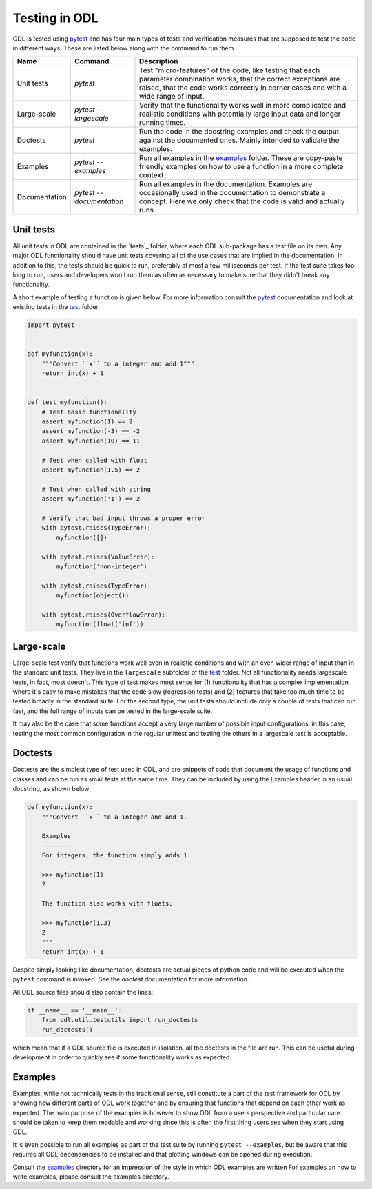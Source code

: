 .. _dev_testing:

##############
Testing in ODL
##############

ODL is tested using pytest_ and has four main types of tests and verification measures that are supposed to test the code in different ways. 
These are listed below along with the command to run them.

==============  =========================  =======
Name            Command                    Description
==============  =========================  =======
Unit tests      `pytest`                   Test "micro-features" of the code, like testing that each parameter combination works, that the correct exceptions are raised, that the code works correctly in corner cases and with a wide range of input.
Large-scale     `pytest --largescale`      Verify that the functionality works well in more complicated and realistic conditions with potentially large input data and longer running times.
Doctests        `pytest`                   Run the code in the docstring examples and check the output against the documented ones. Mainly intended to validate the examples.
Examples        `pytest --examples`        Run all examples in the `examples`_ folder. These are copy-paste friendly examples on how to use a function in a more complete context.
Documentation   `pytest --documentation`   Run all examples in the documentation. Examples are occasionally used in the documentation to demonstrate a concept. Here we only check that the code is valid and actually runs.
==============  =========================  =======

Unit tests
~~~~~~~~~~
All unit tests in ODL are contained in the `tests`_ folder, where each ODL sub-package has a test file on its own. 
Any major ODL functionality should have unit tests covering all of the use cases that are implied in the documentation. 
In addition to this, the tests should be quick to run, preferably at most a few milliseconds per test. 
If the test suite takes too long to run, users and developers won't run them as often as necessary to make sure that they didn't break any functionality.

A short example of testing a function is given below. 
For more information consult the `pytest`_ documentation and look at existing tests in the `test`_ folder.

.. code:: python

    import pytest


    def myfunction(x):
        """Convert ``x`` to a integer and add 1"""
        return int(x) + 1


    def test_myfunction():
        # Test basic functionality
        assert myfunction(1) == 2
        assert myfunction(-3) == -2
        assert myfunction(10) == 11

        # Test when called with float
        assert myfunction(1.5) == 2

        # Test when called with string
        assert myfunction('1') == 2

        # Verify that bad input throws a proper error
        with pytest.raises(TypeError):
            myfunction([])

        with pytest.raises(ValueError):
            myfunction('non-integer')

        with pytest.raises(TypeError):
            myfunction(object())

        with pytest.raises(OverflowError):
            myfunction(float('inf'))


Large-scale
~~~~~~~~~~~
Large-scale test verify that functions work well even in realistic conditions and with an even wider range of input than in the standard unit tests.
They live in the ``largescale`` subfolder of the `test`_ folder.
Not all functionality needs largescale tests, in fact, most doesn't.
This type of test makes most sense for (1) functionality that has a complex implementation where it's easy to make mistakes that the code slow (regression tests) and (2) features that take too much time to be tested broadly in the standard suite.
For the second type, the unit tests should include only a couple of tests that can run fast, and the full range of inputs can be tested in the large-scale suite.

It may also be the case that some functions accept a very large number of possible input configurations, in this case, testing the most common configuration in the regular unittest and testing the others in a largescale test is acceptable.

Doctests
~~~~~~~~
Doctests are the simplest type of test used in ODL, and are snippets of code that document the usage of functions and classes and can be run as small tests at the same time. 
They can be included by using the Examples header in an usual docstring, as shown below:

.. code:: python

    def myfunction(x):
        """Convert ``x`` to a integer and add 1.

        Examples
        --------
        For integers, the function simply adds 1:

        >>> myfunction(1)
        2

        The function also works with floats:

        >>> myfunction(1.3)
        2
        """
        return int(x) + 1

Despite simply looking like documentation, doctests are actual pieces of python code and will be executed when the ``pytest`` command is invoked.
See the `doctest` documentation for more information.

All ODL source files should also contain the lines:

.. code:: python

    if __name__ == '__main__':
        from odl.util.testutils import run_doctests
        run_doctests()

which mean that if a ODL source file is executed in isolation, all the doctests in the file are run. 
This can be useful during development in order to quickly see if some functionality works as expected.

Examples
~~~~~~~~
Examples, while not technically tests in the traditional sense, still constitute a part of the test framework for ODL by showing how different parts of ODL work together and by ensuring that functions that depend on each other work as expected. 
The main purpose of the examples is however to show ODL from a users perspective and particular care should be taken to keep them readable and working since this is often the first thing users see when they start using ODL.

It is even possible to run all examples as part of the test suite by running ``pytest --examples``, but be aware that this requires all ODL dependencies to be installed and that plotting windows can be opened during execution.

Consult the `examples`_ directory for an impression of the style in which ODL examples are written
For examples on how to write examples, please consult the examples directory.

.. _doctest: https://docs.python.org/library/doctest.html
.. _pytest: http://doc.pytest.org/en/latest/
.. _examples: https://github.com/odlgroup/odl/tree/master/examples
.. _test: https://github.com/odlgroup/odl/tree/master/odl/test